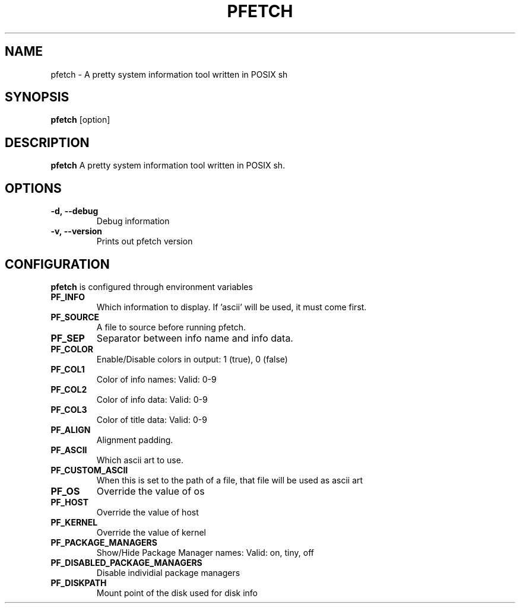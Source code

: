 .TH PFETCH 1
.SH NAME
pfetch \- A pretty system information tool written in POSIX sh
.SH SYNOPSIS
.B pfetch
.RI [option]
.SH DESCRIPTION
.B pfetch
A pretty system information tool written in POSIX sh.
.SH OPTIONS
.TP
.BR \-d,\ --debug
Debug information
.TP
.BR \-v,\ --version
Prints out pfetch version
.SH CONFIGURATION
.B pfetch
is configured through environment variables
.TP
.BR PF_INFO
Which information to display. If 'ascii' will be used, it must come first.
.TP
.BR PF_SOURCE
A file to source before running pfetch.
.TP
.BR PF_SEP
Separator between info name and info data.
.TP
.BR PF_COLOR
Enable/Disable colors in output: 1 (true), 0 (false)
.TP
.BR PF_COL1
Color of info names: Valid: 0-9
.TP
.BR PF_COL2
Color of info data: Valid: 0-9
.TP
.BR PF_COL3
Color of title data: Valid: 0-9
.TP
.BR PF_ALIGN
Alignment padding.
.TP
.BR PF_ASCII
Which ascii art to use.
.TP
.BR PF_CUSTOM_ASCII
When this is set to the path of a file, that file will be used as ascii art
.TP
.BR PF_OS
Override the value of os
.TP
.BR PF_HOST
Override the value of host
.TP
.BR PF_KERNEL
Override the value of kernel
.TP
.BR PF_PACKAGE_MANAGERS
Show/Hide Package Manager names: Valid: on, tiny, off
.TP
.BR PF_DISABLED_PACKAGE_MANAGERS
Disable individial package managers
.TP
.BR PF_DISKPATH
Mount point of the disk used for disk info
.TP
